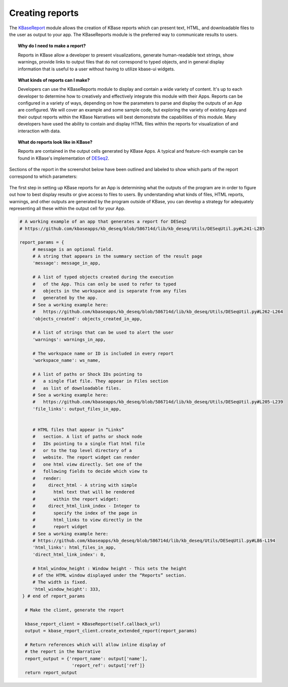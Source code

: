 .. _creating-reports:

Creating reports
=======================

The
`KBaseReport <https://appdev.kbase.us/#catalog/modules/KBaseReport>`__
module allows the creation of KBase reports which can present text,
HTML, and downloadable files to the user as output to your app. The
KBaseReports module is the preferred way to communicate results to
users.


.. topic:: Why do I need to make a report?

    Reports in KBase allow a developer to present visualizations, generate
    human-readable text strings, show warnings, provide links to output
    files that do not correspond to typed objects, and in general display
    information that is useful to a user without having to utilize kbase-ui
    widgets.


.. topic:: What kinds of reports can I make?

    Developers can use the KBaseReports module to display and contain a wide
    variety of content. It's up to each developer to determine how to
    creatively and effectively integrate this module with their Apps.
    Reports can be configured in a variety of ways, depending on how the
    parameters to parse and display the outputs of an App are configured. We
    will cover an example and some sample code, but exploring the variety of
    existing Apps and their output reports within the KBase Narratives will
    best demonstrate the capabilities of this module. Many developers have
    used the ability to contain and display HTML files within the reports
    for visualization of and interaction with data.


.. topic:: What do reports look like in KBase?

    Reports are contained in the output cells generated by KBase Apps. A
    typical and feature-rich example can be found in KBase's implementation
    of `DESeq2 <https://github.com/kbaseapps/kb_deseq/blob/add70f879a93f060c2b37de914dab7d0c02731c1/lib/kb_deseq/Utils/DESeqUtil.py#L241-L285>`__.

Sections of the report in the screenshot below have been outlined and labeled to show which parts of the report correspond to which parameters:

.. figure:: /images/DESeq2-Annotate.png
   :alt: DESeq2 Report


The first step in setting up KBase reports for an App is determining what the outputs of the program are in order to figure out how to best display results or give access to files to users. By understanding what kinds of files, HTML reports, warnings, and other outputs are generated by the program outside of KBase, you can develop a strategy for adequately representing all these within the output cell for your App.

.. code-block:: python

    # A working example of an app that generates a report for DESeq2
    # https://github.com/kbaseapps/kb_deseq/blob/586714d/lib/kb_deseq/Utils/DESeqUtil.py#L241-L285

    report_params = {
         # message is an optional field.
         # A string that appears in the summary section of the result page
         'message': message_in_app,

         # A list of typed objects created during the execution
         #   of the App. This can only be used to refer to typed
         #   objects in the workspace and is separate from any files
         #   generated by the app.
         # See a working example here:
         #   https://github.com/kbaseapps/kb_deseq/blob/586714d/lib/kb_deseq/Utils/DESeqUtil.py#L262-L264
         'objects_created': objects_created_in_app,

         # A list of strings that can be used to alert the user
         'warnings': warnings_in_app,

         # The workspace name or ID is included in every report
         'workspace_name': ws_name,

         # A list of paths or Shock IDs pointing to
         #   a single flat file. They appear in Files section
         #   as list of downloadable files.
         # See a working example here:
         #   https://github.com/kbaseapps/kb_deseq/blob/586714d/lib/kb_deseq/Utils/DESeqUtil.py#L205-L239
         'file_links': output_files_in_app,


         # HTML files that appear in “Links”
         #   section. A list of paths or shock node
         #   IDs pointing to a single flat html file
         #   or to the top level directory of a
         #   website. The report widget can render
         #   one html view directly. Set one of the
         #   following fields to decide which view to
         #   render:
         #     direct_html - A string with simple
         #       html text that will be rendered
         #       within the report widget:
         #     direct_html_link_index - Integer to
         #       specify the index of the page in
         #       html_links to view directly in the
         #       report widget
         # See a working example here:
         # https://github.com/kbaseapps/kb_deseq/blob/586714d/lib/kb_deseq/Utils/DESeqUtil.py#L86-L194
         'html_links': html_files_in_app,
         'direct_html_link_index': 0,

         # html_window_height : Window height - This sets the height
         # of the HTML window displayed under the “Reports” section.
         # The width is fixed.
         'html_window_height': 333,
     } # end of report_params

      # Make the client, generate the report

      kbase_report_client = KBaseReport(self.callback_url)
      output = kbase_report_client.create_extended_report(report_params)

      # Return references which will allow inline display of
      # the report in the Narrative
      report_output = {'report_name': output['name'],
                        'report_ref': output['ref']}
      return report_output
